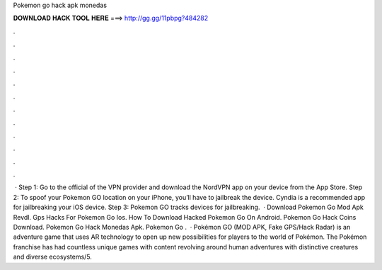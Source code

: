 Pokemon go hack apk monedas

𝐃𝐎𝐖𝐍𝐋𝐎𝐀𝐃 𝐇𝐀𝐂𝐊 𝐓𝐎𝐎𝐋 𝐇𝐄𝐑𝐄 ===> http://gg.gg/11pbpg?484282

.

.

.

.

.

.

.

.

.

.

.

.

 · Step 1: Go to the official of the VPN provider and download the NordVPN app on your device from the App Store. Step 2: To spoof your Pokemon GO location on your iPhone, you’ll have to jailbreak the device. Cyndia is a recommended app for jailbreaking your iOS device. Step 3: Pokemon GO tracks devices for jailbreaking.  ·  Download Pokemon Go Mod Apk Revdl.  Gps Hacks For Pokemon Go Ios.  How To Download Hacked Pokemon Go On Android.  Pokemon Go Hack Coins Download.  Pokemon Go Hack Monedas Apk.  Pokemon Go .  · Pokémon GO (MOD APK, Fake GPS/Hack Radar) is an adventure game that uses AR technology to open up new possibilities for players to the world of Pokémon. The Pokémon franchise has had countless unique games with content revolving around human adventures with distinctive creatures and diverse ecosystems/5.